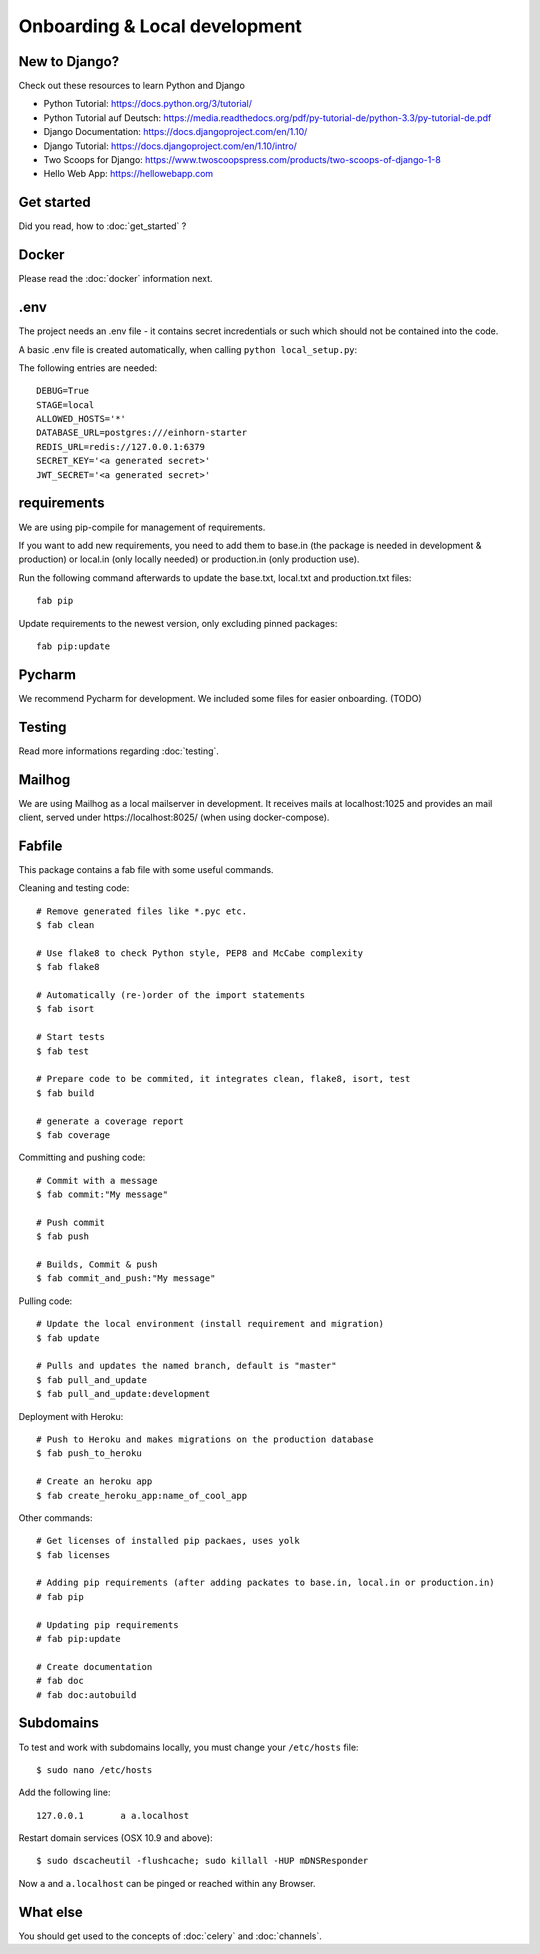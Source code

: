 Onboarding & Local development
============

New to Django?
--------------------

Check out these resources to learn Python and Django

* Python Tutorial: https://docs.python.org/3/tutorial/
* Python Tutorial auf Deutsch: https://media.readthedocs.org/pdf/py-tutorial-de/python-3.3/py-tutorial-de.pdf
* Django Documentation: https://docs.djangoproject.com/en/1.10/
* Django Tutorial: https://docs.djangoproject.com/en/1.10/intro/
* Two Scoops for Django: https://www.twoscoopspress.com/products/two-scoops-of-django-1-8
* Hello Web App: https://hellowebapp.com

Get started
--------------------

Did you read, how to :doc:`get_started` ?

Docker
--------------------

Please read the :doc:`docker` information next.

.env
--------------------

The project needs an .env file - it contains secret incredentials or such which should not be contained into the code.

A basic .env file is created automatically, when calling ``python local_setup.py``:

The following entries are needed::

    DEBUG=True
    STAGE=local
    ALLOWED_HOSTS='*'
    DATABASE_URL=postgres:///einhorn-starter
    REDIS_URL=redis://127.0.0.1:6379
    SECRET_KEY='<a generated secret>'
    JWT_SECRET='<a generated secret>'

requirements
--------------------

We are using pip-compile for management of requirements.

If you want to add new requirements, you need to add them to base.in (the package is needed in development & production) or local.in (only locally needed) or production.in (only production use).

Run the following command afterwards to update the base.txt, local.txt and production.txt files::

    fab pip


Update requirements to the newest version, only excluding pinned packages::

    fab pip:update


Pycharm
--------------------

We recommend Pycharm for development. We included some files for easier onboarding. (TODO)

Testing
--------------------

Read more informations regarding :doc:`testing`.

Mailhog
--------------------

We are using Mailhog as a local mailserver in development. It receives mails at localhost:1025 and provides an mail client, served under https://localhost:8025/ (when using docker-compose).


Fabfile
--------------------

This package contains a fab file with some useful commands.

Cleaning and testing code::

    # Remove generated files like *.pyc etc.
    $ fab clean

    # Use flake8 to check Python style, PEP8 and McCabe complexity
    $ fab flake8

    # Automatically (re-)order of the import statements
    $ fab isort

    # Start tests
    $ fab test

    # Prepare code to be commited, it integrates clean, flake8, isort, test
    $ fab build

    # generate a coverage report
    $ fab coverage


Committing and pushing code::

    # Commit with a message
    $ fab commit:"My message"

    # Push commit
    $ fab push

    # Builds, Commit & push
    $ fab commit_and_push:"My message"


Pulling code::

    # Update the local environment (install requirement and migration)
    $ fab update

    # Pulls and updates the named branch, default is "master"
    $ fab pull_and_update
    $ fab pull_and_update:development


Deployment with Heroku::

    # Push to Heroku and makes migrations on the production database
    $ fab push_to_heroku

    # Create an heroku app
    $ fab create_heroku_app:name_of_cool_app

Other commands::

    # Get licenses of installed pip packaes, uses yolk
    $ fab licenses

    # Adding pip requirements (after adding packates to base.in, local.in or production.in)
    # fab pip

    # Updating pip requirements
    # fab pip:update

    # Create documentation
    # fab doc
    # fab doc:autobuild


Subdomains
------------------------------

To test and work with subdomains locally, you must change your ``/etc/hosts`` file::

    $ sudo nano /etc/hosts


Add the following line::

    127.0.0.1       a a.localhost


Restart domain services (OSX 10.9 and above)::

    $ sudo dscacheutil -flushcache; sudo killall -HUP mDNSResponder


Now ``a`` and ``a.localhost`` can be pinged or reached within any Browser.


What else
--------------------

You should get used to the concepts of :doc:`celery` and :doc:`channels`.


